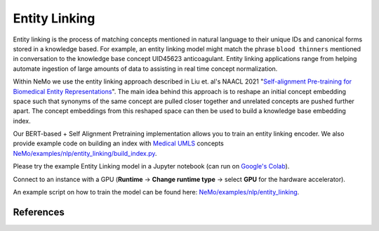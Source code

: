 .. _entity_linking:

Entity Linking
====================================

Entity linking is the process of matching concepts mentioned in natural language to their unique IDs and canonical forms stored 
in a knowledge based. For example, an entity linking model might match the phrase ``blood thinners`` mentioned in conversation 
to the knowledge base concept UID45623 anticoagulant. Entity linking applications range from helping automate ingestion of 
large amounts of data to assisting in real time concept normalization.

Within NeMo we use the entity linking approach described in Liu et. al's NAACL 2021 "`Self-alignment Pre-training for Biomedical Entity Representations <https://arxiv.org/abs/2010.11784v2>`_". 
The main idea behind this approach is to reshape an initial concept embedding space such that synonyms of the same concept are 
pulled closer together and unrelated concepts are pushed further apart. The concept embeddings from this reshaped space can then 
be used to build a knowledge base embedding index. 

.. image:: https://github.com/NVIDIA/NeMo/blob/entity-linking-documentation/docs/source/nlp/entity_linking_overview.jpg
  :alt: Entity-Linking-Overview

Our BERT-based + Self Alignment Pretraining implementation allows you to train an entity linking encoder. We also provide example code
on building an index with `Medical UMLS <https://www.nlm.nih.gov/research/umls/index.html>`_ concepts `NeMo/examples/nlp/entity_linking/build_index.py <https://github.com/NVIDIA/NeMo/blob/main/examples/nlp/entity_linking/build_index.py>`__.

Please try the example Entity Linking model in a Jupyter notebook (can run on `Google's Colab <https://colab.research.google.com/github/NVIDIA/NeMo/blob/v1.0.2/tutorials/nlp/Entity_Linking_Medical.ipynb>`__).

Connect to an instance with a GPU (**Runtime** -> **Change runtime type** -> select **GPU** for the hardware accelerator).

An example script on how to train the model can be found here: `NeMo/examples/nlp/entity_linking <https://github.com/NVIDIA/NeMo/tree/main/examples/nlp/entity_linking>`__.


References
----------

.. bibliography:: nlp_all.bib
    :style: plain
    :labelprefix: NLP-JIS
    :keyprefix: nlp-jis-
